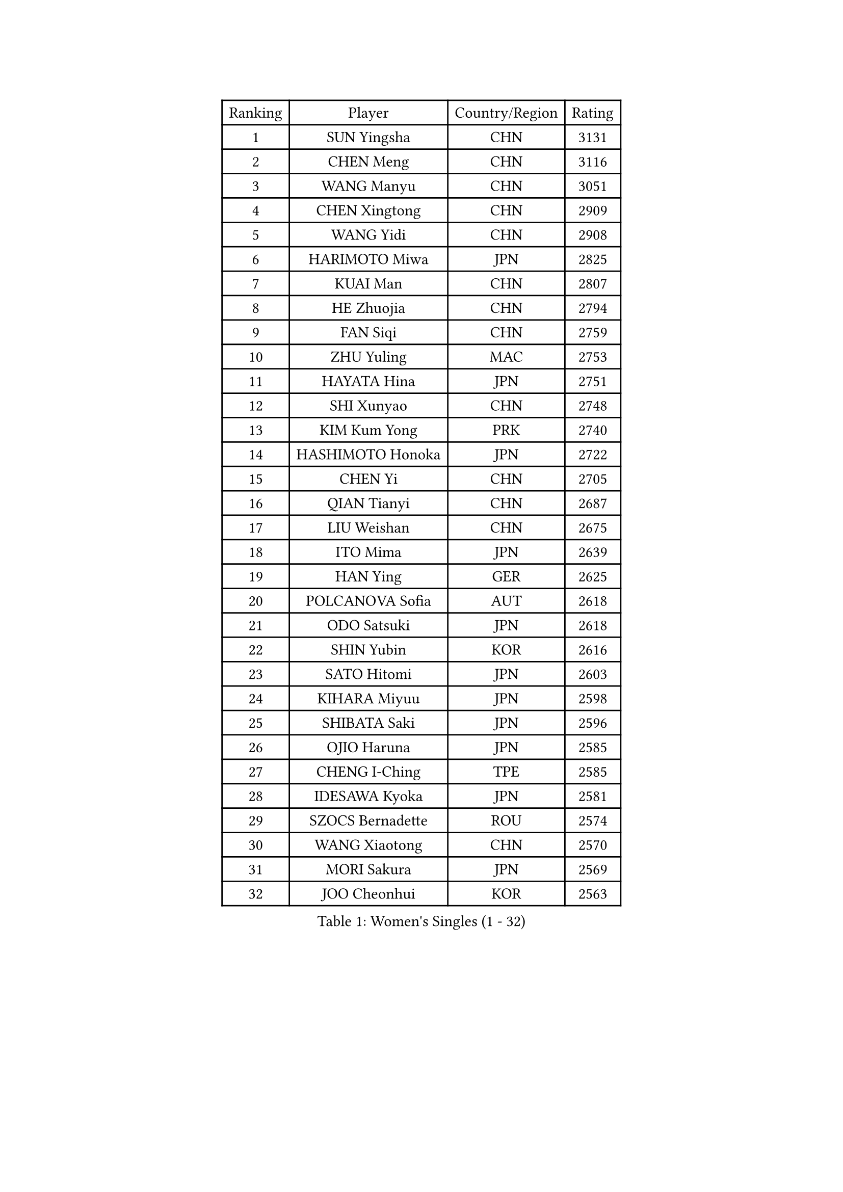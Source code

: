 
#set text(font: ("Courier New", "NSimSun"))
#figure(
  caption: "Women's Singles (1 - 32)",
    table(
      columns: 4,
      [Ranking], [Player], [Country/Region], [Rating],
      [1], [SUN Yingsha], [CHN], [3131],
      [2], [CHEN Meng], [CHN], [3116],
      [3], [WANG Manyu], [CHN], [3051],
      [4], [CHEN Xingtong], [CHN], [2909],
      [5], [WANG Yidi], [CHN], [2908],
      [6], [HARIMOTO Miwa], [JPN], [2825],
      [7], [KUAI Man], [CHN], [2807],
      [8], [HE Zhuojia], [CHN], [2794],
      [9], [FAN Siqi], [CHN], [2759],
      [10], [ZHU Yuling], [MAC], [2753],
      [11], [HAYATA Hina], [JPN], [2751],
      [12], [SHI Xunyao], [CHN], [2748],
      [13], [KIM Kum Yong], [PRK], [2740],
      [14], [HASHIMOTO Honoka], [JPN], [2722],
      [15], [CHEN Yi], [CHN], [2705],
      [16], [QIAN Tianyi], [CHN], [2687],
      [17], [LIU Weishan], [CHN], [2675],
      [18], [ITO Mima], [JPN], [2639],
      [19], [HAN Ying], [GER], [2625],
      [20], [POLCANOVA Sofia], [AUT], [2618],
      [21], [ODO Satsuki], [JPN], [2618],
      [22], [SHIN Yubin], [KOR], [2616],
      [23], [SATO Hitomi], [JPN], [2603],
      [24], [KIHARA Miyuu], [JPN], [2598],
      [25], [SHIBATA Saki], [JPN], [2596],
      [26], [OJIO Haruna], [JPN], [2585],
      [27], [CHENG I-Ching], [TPE], [2585],
      [28], [IDESAWA Kyoka], [JPN], [2581],
      [29], [SZOCS Bernadette], [ROU], [2574],
      [30], [WANG Xiaotong], [CHN], [2570],
      [31], [MORI Sakura], [JPN], [2569],
      [32], [JOO Cheonhui], [KOR], [2563],
    )
  )#pagebreak()

#set text(font: ("Courier New", "NSimSun"))
#figure(
  caption: "Women's Singles (33 - 64)",
    table(
      columns: 4,
      [Ranking], [Player], [Country/Region], [Rating],
      [33], [PYON Song Gyong], [PRK], [2549],
      [34], [YANG Yiyun], [CHN], [2546],
      [35], [NAGASAKI Miyu], [JPN], [2545],
      [36], [YOKOI Sakura], [JPN], [2526],
      [37], [WINTER Sabine], [GER], [2515],
      [38], [LEE Eunhye], [KOR], [2514],
      [39], [HIRANO Miu], [JPN], [2496],
      [40], [KIM Nayeong], [KOR], [2495],
      [41], [QIN Yuxuan], [CHN], [2490],
      [42], [ZHU Sibing], [CHN], [2472],
      [43], [ZONG Geman], [CHN], [2471],
      [44], [DIAZ Adriana], [PUR], [2461],
      [45], [DOO Hoi Kem], [HKG], [2459],
      [46], [SUH Hyo Won], [KOR], [2459],
      [47], [YUAN Jia Nan], [FRA], [2452],
      [48], [GODA Hana], [EGY], [2449],
      [49], [FAN Shuhan], [CHN], [2449],
      [50], [PARANANG Orawan], [THA], [2440],
      [51], [SAMARA Elizabeta], [ROU], [2438],
      [52], [KAUFMANN Annett], [GER], [2429],
      [53], [HAN Feier], [CHN], [2428],
      [54], [ZHANG Lily], [USA], [2427],
      [55], [BERGSTROM Linda], [SWE], [2423],
      [56], [EERLAND Britt], [NED], [2407],
      [57], [MITTELHAM Nina], [GER], [2403],
      [58], [CHIEN Tung-Chuan], [TPE], [2399],
      [59], [TAKAHASHI Bruna], [BRA], [2398],
      [60], [RAKOVAC Lea], [CRO], [2398],
      [61], [CHOI Hyojoo], [KOR], [2392],
      [62], [XU Yi], [CHN], [2390],
      [63], [YANG Ha Eun], [KOR], [2390],
      [64], [LIU Yangzi], [AUS], [2386],
    )
  )#pagebreak()

#set text(font: ("Courier New", "NSimSun"))
#figure(
  caption: "Women's Singles (65 - 96)",
    table(
      columns: 4,
      [Ranking], [Player], [Country/Region], [Rating],
      [65], [AKAE Kaho], [JPN], [2385],
      [66], [NI Xia Lian], [LUX], [2385],
      [67], [DIACONU Adina], [ROU], [2384],
      [68], [LI Yake], [CHN], [2377],
      [69], [XIAO Maria], [ESP], [2377],
      [70], [YEH Yi-Tian], [TPE], [2375],
      [71], [LEE Daeun], [KOR], [2373],
      [72], [OJIO Yuna], [JPN], [2369],
      [73], [JEON Jihee], [KOR], [2366],
      [74], [YU Fu], [POR], [2361],
      [75], [LI Yu-Jhun], [TPE], [2356],
      [76], [SASAO Asuka], [JPN], [2350],
      [77], [ZHANG Mo], [CAN], [2340],
      [78], [KIM Hayeong], [KOR], [2340],
      [79], [HURSEY Anna], [WAL], [2329],
      [80], [HUANG Yu-Chiao], [TPE], [2328],
      [81], [MESHREF Dina], [EGY], [2325],
      [82], [BATRA Manika], [IND], [2325],
      [83], [PAVADE Prithika], [FRA], [2324],
      [84], [LI Chunli], [NZL], [2320],
      [85], [CHEN Szu-Yu], [TPE], [2313],
      [86], [ZHU Chengzhu], [HKG], [2313],
      [87], [LEE Ho Ching], [HKG], [2312],
      [88], [MENDE Rin], [JPN], [2305],
      [89], [YANG Xiaoxin], [MON], [2304],
      [90], [PESOTSKA Margaryta], [UKR], [2304],
      [91], [WAN Yuan], [GER], [2297],
      [92], [ZENG Jian], [SGP], [2294],
      [93], [ARAPOVIC Hana], [CRO], [2293],
      [94], [RYU Hanna], [KOR], [2293],
      [95], [LIU Hsing-Yin], [TPE], [2289],
      [96], [SAWETTABUT Suthasini], [THA], [2285],
    )
  )#pagebreak()

#set text(font: ("Courier New", "NSimSun"))
#figure(
  caption: "Women's Singles (97 - 128)",
    table(
      columns: 4,
      [Ranking], [Player], [Country/Region], [Rating],
      [97], [LAM Yee Lok], [HKG], [2285],
      [98], [ZHANG Xiangyu], [CHN], [2282],
      [99], [PARK Joohyun], [KOR], [2280],
      [100], [LUTZ Charlotte], [FRA], [2273],
      [101], [SHAO Jieni], [POR], [2270],
      [102], [POTA Georgina], [HUN], [2266],
      [103], [WANG Amy], [USA], [2265],
      [104], [CHENG Pusyuan], [TPE], [2261],
      [105], [DRAGOMAN Andreea], [ROU], [2257],
      [106], [AKULA Sreeja], [IND], [2257],
      [107], [SHAN Xiaona], [GER], [2254],
      [108], [GHOSH Swastika], [IND], [2253],
      [109], [PICCOLIN Giorgia], [ITA], [2249],
      [110], [HUANG Yu-Jie], [TPE], [2246],
      [111], [MUKHERJEE Ayhika], [IND], [2243],
      [112], [TAKEYA Misuzu], [JPN], [2241],
      [113], [SOLJA Amelie], [AUT], [2240],
      [114], [CHA Su Yong], [PRK], [2239],
      [115], [HOCHART Leana], [FRA], [2239],
      [116], [CHOI Haeeun], [KOR], [2235],
      [117], [MONFARDINI Gaia], [ITA], [2234],
      [118], [KIMURA Kasumi], [JPN], [2231],
      [119], [KAMATH Archana Girish], [IND], [2230],
      [120], [MATELOVA Hana], [CZE], [2229],
      [121], [MOYLAND Sally], [USA], [2228],
      [122], [SOO Wai Yam Minnie], [HKG], [2221],
      [123], [KIM Haeun], [KOR], [2214],
      [124], [BAJOR Natalia], [POL], [2213],
      [125], [MAKSUTI Aneta], [SRB], [2212],
      [126], [KIM Seongjin], [KOR], [2210],
      [127], [PARK Gahyeon], [KOR], [2210],
      [128], [KALLBERG Christina], [SWE], [2209],
    )
  )